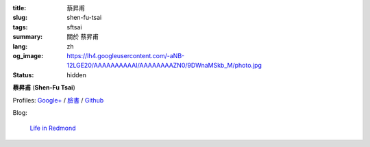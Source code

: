 :title: 蔡昇甫
:slug: shen-fu-tsai
:tags: sftsai
:summary: 關於 蔡昇甫
:lang: zh
:og_image: https://lh4.googleusercontent.com/-aNB-12LGE20/AAAAAAAAAAI/AAAAAAAAZN0/9DWnaMSkb_M/photo.jpg
:status: hidden


**蔡昇甫** (**Shen-Fu Tsai**)

Profiles:
`Google+ <https://plus.google.com/102515651050568228591>`_ /
`臉書 <https://www.facebook.com/parity>`__ /
`Github <https://github.com/paritystsai8>`_

Blog:

  `Life in Redmond <https://oathbystyx.blogspot.com/>`__
